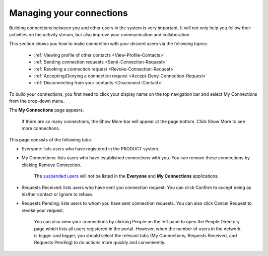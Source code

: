 .. _Managing-Connections:

Managing your connections
=========================


Building connections between you and other users in the system is very
important. It will not only help you follow their activities on the
activity stream, but also improve your communication and collaboration.

This section shows you how to make connection with your desired users
via the following topics:

 * :ref:`Viewing profile of other contacts <View-Profile-Contacts>`
 * :ref:`Sending connection requests <Send-Connection-Request>`
 * :ref:`Revoking a connection request <Revoke-Connection-Request>`
 * :ref:`Accepting/Denying a connection request <Accept-Deny-Connection-Request>`
 * :ref:`Disconnecting from your contacts <Disconnect-Contact>`

To build your connections, you first need to click your display name on
the top navigation bar and select My Connections from the drop-down
menu.

|image0|

The **My Connections** page appears.

    .. note::

    If there are so many connections, the Show More bar will appear at
    the page bottom. Click Show More to see more connections.

This page consists of the following tabs:

-  Everyone: lists users who have registered in the PRODUCT system.

-  My Connections: lists users who have established connections with
   you. You can remove these connections by clicking Remove Connection.

       .. note::

       The `suspended
       users <#PLFUserGuide.AdministeringeXoPlatform.ManagingYourOrganization.ManagingUsers.DisablingUser>`__
       will not be listed in the **Everyone** and **My Connections**
       applications.

-  Requests Received: lists users who have sent you connection request.
   You can click Confirm to accept being as his/her contact or Ignore to
   refuse.

-  Requests Pending: lists users to whom you have sent connection
   requests. You can also click Cancel Request to revoke your request.

    .. note::

    You can also view your connections by clicking People on the left
    pane to open the People Directory page which lists all users
    registered in the portal. However, when the number of users in the
    network is bigger and bigger, you should select the relevant tabs
    (My Connections, Requests Received, and Requests Pending) to do
    actions more quickly and conveniently.

.. |image0| image:: images/social/select_my_connections.png
